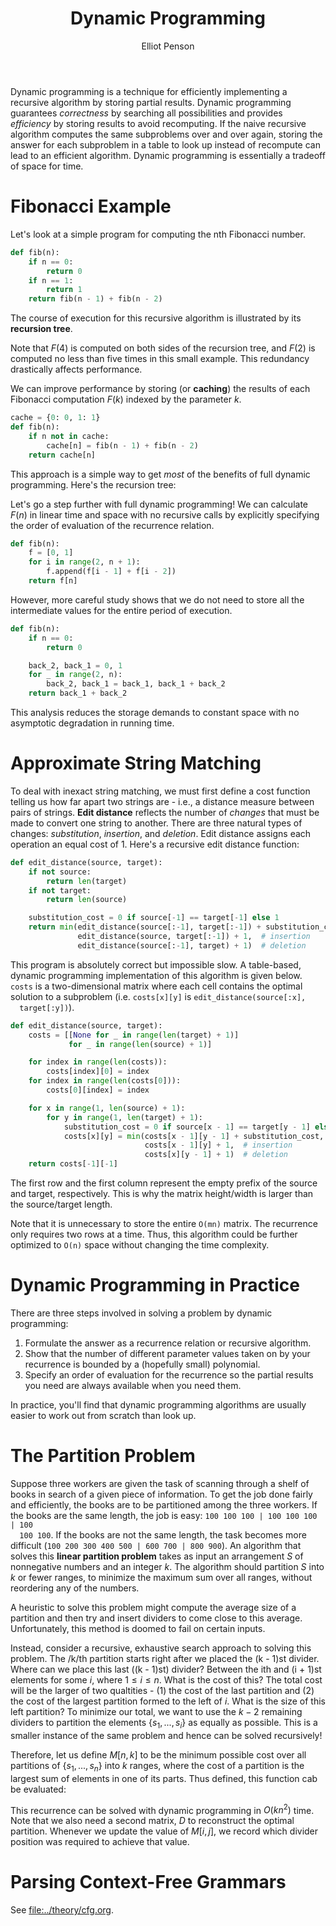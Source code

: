 #+TITLE: Dynamic Programming
#+AUTHOR: Elliot Penson

Dynamic programming is a technique for efficiently implementing a recursive
algorithm by storing partial results. Dynamic programming guarantees
/correctness/ by searching all possibilities and provides /efficiency/ by
storing results to avoid recomputing. If the naive recursive algorithm computes
the same subproblems over and over again, storing the answer for each subproblem
in a table to look up instead of recompute can lead to an efficient
algorithm. Dynamic programming is essentially a tradeoff of space for time.

* Fibonacci Example

  Let's look at a simple program for computing the nth Fibonacci number.

  #+BEGIN_SRC python
    def fib(n):
        if n == 0:
            return 0
        if n == 1:
            return 1
        return fib(n - 1) + fib(n - 2)
  #+END_SRC

  The course of execution for this recursive algorithm is illustrated by its
  *recursion tree*.

  [[file:../images/fib-recursion-tree.png]]

  Note that $F(4)$ is computed on both sides of the recursion tree, and $F(2)$
  is computed no less than five times in this small example. This redundancy
  drastically affects performance.

  We can improve performance by storing (or *caching*) the results of each
  Fibonacci computation $F(k)$ indexed by the parameter $k$.

  #+BEGIN_SRC python
    cache = {0: 0, 1: 1}
    def fib(n):
        if n not in cache:
            cache[n] = fib(n - 1) + fib(n - 2)
        return cache[n]
  #+END_SRC

  This approach is a simple way to get /most/ of the benefits of full dynamic
  programming. Here's the recursion tree:

  [[file:../images/fib-caching.png]]

  Let's go a step further with full dynamic programming! We can calculate
  $F(n)$ in linear time and space with no recursive calls by explicitly
  specifying the order of evaluation of the recurrence relation.

  #+BEGIN_SRC python
    def fib(n):
        f = [0, 1]
        for i in range(2, n + 1):
            f.append(f[i - 1] + f[i - 2])
        return f[n]
  #+END_SRC

  However, more careful study shows that we do not need to store all the
  intermediate values for the entire period of execution.

  #+BEGIN_SRC python
    def fib(n):
        if n == 0:
            return 0

        back_2, back_1 = 0, 1
        for _ in range(2, n):
            back_2, back_1 = back_1, back_1 + back_2
        return back_1 + back_2
  #+END_SRC

  This analysis reduces the storage demands to constant space with no
  asymptotic degradation in running time.

* Approximate String Matching

  To deal with inexact string matching, we must first define a cost function
  telling us how far apart two strings are - i.e., a distance measure between
  pairs of strings. *Edit distance* reflects the number of /changes/ that must
  be made to convert one string to another. There are three natural types of
  changes: /substitution/, /insertion/, and /deletion/. Edit distance assigns
  each operation an equal cost of 1. Here's a recursive edit distance function:

  #+BEGIN_SRC python
     def edit_distance(source, target):
         if not source:
             return len(target)
         if not target:
             return len(source)

         substitution_cost = 0 if source[-1] == target[-1] else 1
         return min(edit_distance(source[:-1], target[:-1]) + substitution_cost,
                    edit_distance(source, target[:-1]) + 1,  # insertion
                    edit_distance(source[:-1], target) + 1)  # deletion
  #+END_SRC

  This program is absolutely correct but impossible slow. A table-based,
  dynamic programming implementation of this algorithm is given below. ~costs~
  is a two-dimensional matrix where each cell contains the optimal solution to
  a subproblem (i.e. ~costs[x][y]~ is ~edit_distance(source[:x],
  target[:y])~).

  #+BEGIN_SRC python
     def edit_distance(source, target):
         costs = [[None for _ in range(len(target) + 1)]
                  for _ in range(len(source) + 1)]

         for index in range(len(costs)):
             costs[index][0] = index
         for index in range(len(costs[0])):
             costs[0][index] = index

         for x in range(1, len(source) + 1):
             for y in range(1, len(target) + 1):
                 substitution_cost = 0 if source[x - 1] == target[y - 1] else 1
                 costs[x][y] = min(costs[x - 1][y - 1] + substitution_cost,
                                   costs[x - 1][y] + 1,  # insertion
                                   costs[x][y - 1] + 1)  # deletion
         return costs[-1][-1]
  #+END_SRC

  The first row and the first column represent the empty prefix of the source
  and target, respectively. This is why the matrix height/width is larger than
  the source/target length.

  Note that it is unnecessary to store the entire ~O(mn)~ matrix. The
  recurrence only requires two rows at a time. Thus, this algorithm could be
  further optimized to ~O(n)~ space without changing the time complexity.

* Dynamic Programming in Practice

  There are three steps involved in solving a problem by dynamic programming:

  1. Formulate the answer as a recurrence relation or recursive algorithm.
  2. Show that the number of different parameter values taken on by your
     recurrence is bounded by a (hopefully small) polynomial.
  3. Specify an order of evaluation for the recurrence so the partial results
     you need are always available when you need them.

  In practice, you'll find that dynamic programming algorithms are usually
  easier to work out from scratch than look up.

* The Partition Problem

  Suppose three workers are given the task of scanning through a shelf of books
  in search of a given piece of information. To get the job done fairly and
  efficiently, the books are to be partitioned among the three workers. If the
  books are the same length, the job is easy: ~100 100 100 | 100 100 100 | 100
  100 100~. If the books are not the same length, the task becomes more
  difficult (~100 200 300 400 500 | 600 700 | 800 900~). An algorithm that
  solves this *linear partition problem* takes as input an arrangement $S$ of
  nonnegative numbers and an integer $k$. The algorithm should partition $S$
  into $k$ or fewer ranges, to minimize the maximum sum over all ranges,
  without reordering any of the numbers.

  A heuristic to solve this problem might compute the average size of a
  partition and then try and insert dividers to come close to this
  average. Unfortunately, this method is doomed to fail on certain inputs.

  Instead, consider a recursive, exhaustive search approach to solving this
  problem. The /k/th partition starts right after we placed the (k - 1)st
  divider. Where can we place this last ((k - 1)st) divider? Between the ith and
  (i + 1)st elements for some $i$, where $1 \leq i \leq n$. What is the cost of
  this? The total cost will be the larger of two qualtities - (1) the cost of
  the last partition and (2) the cost of the largest partition formed to the
  left of $i$. What is the size of this left partition? To minimize our total,
  we want to use the $k - 2$ remaining dividers to partition the elements
  $\{s_1, ..., s_i\}$ as equally as possible. This is a smaller instance of the
  same problem and hence can be solved recursively!

  Therefore, let us define $M[n, k]$ to be the minimum possible cost over all
  partitions of $\{s_1, ..., s_n\}$ into $k$ ranges, where the cost of a
  partition is the largest sum of elements in one of its parts. Thus defined,
  this function cab be evaluated:

  \begin{equation}
  M[n,k] = min(i=1, n)(max(M[i, k - 1], \sum_{j = i + 1}^{n} s_j))
  \end{equation}

  This recurrence can be solved with dynamic programming in $O(kn^2)$
  time. Note that we also need a second matrix, $D$ to reconstruct the optimal
  partition. Whenever we update the value of $M[i, j]$, we record which divider
  position was required to achieve that value.

* Parsing Context-Free Grammars

  See [[file:../theory/cfg.org]].
